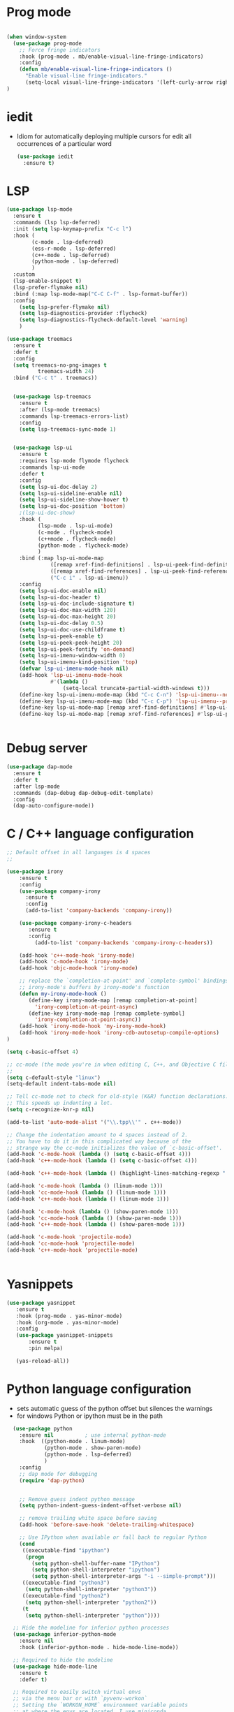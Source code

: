 #+STARTUP: overview
* Prog mode
#+BEGIN_SRC emacs-lisp

  (when window-system
    (use-package prog-mode
      ;; Force fringe indicators
      :hook (prog-mode . mb/enable-visual-line-fringe-indicators)
      :config
      (defun mb/enable-visual-line-fringe-indicators ()
        "Enable visual-line fringe-indicators."
        (setq-local visual-line-fringe-indicators '(left-curly-arrow right-curly-arrow))) )
  )

#+END_SRC
* iedit
  - Idiom for automatically deploying multiple cursors for edit all occurrences of a particular word
    #+begin_src emacs-lisp :tangle yes
      (use-package iedit
        :ensure t)
    #+end_src
* LSP
  :PROPERTIES:
  :ID:       9d2cdcfe-5831-432f-b0a4-603c1f1a8f2e
  :END:
#+BEGIN_SRC emacs-lisp
  (use-package lsp-mode
    :ensure t
    :commands (lsp lsp-deferred)
    :init (setq lsp-keymap-prefix "C-c l")
    :hook (
          (c-mode . lsp-deferred)
          (ess-r-mode . lsp-deferred)
          (c++-mode . lsp-deferred)
          (python-mode . lsp-deferred)
          )
    :custom
    (lsp-enable-snippet t)
    (lsp-prefer-flymake nil)
    :bind (:map lsp-mode-map("C-C C-f" . lsp-format-buffer))
    :config
      (setq lsp-prefer-flymake nil)
      (setq lsp-diagnostics-provider :flycheck)
      (setq lsp-diagnostics-flycheck-default-level 'warning)
      )

  (use-package treemacs
    :ensure t
    :defer t
    :config
    (setq treemacs-no-png-images t
            treemacs-width 24)
    :bind ("C-c t" . treemacs))


    (use-package lsp-treemacs
      :ensure t
      :after (lsp-mode treemacs)
      :commands lsp-treemacs-errors-list)
      :config
      (setq lsp-treemacs-sync-mode 1)


    (use-package lsp-ui
      :ensure t
      :requires lsp-mode flymode flycheck
      :commands lsp-ui-mode
      :defer t
      :config
      (setq lsp-ui-doc-delay 2)
      (setq lsp-ui-sideline-enable nil)
      (setq lsp-ui-sideline-show-hover t)
      (setq lsp-ui-doc-position 'bottom)
      ;(lsp-ui-doc-show)
      :hook (
            (lsp-mode . lsp-ui-mode)
            (c-mode . flycheck-mode)
            (c++mode . flycheck-mode)
            (python-mode . flycheck-mode)
            )
      :bind (:map lsp-ui-mode-map
                ([remap xref-find-definitions] . lsp-ui-peek-find-definitions)
                ([remap xref-find-references] . lsp-ui-peek-find-references)
                ("C-c i" . lsp-ui-imenu))
      :config
      (setq lsp-ui-doc-enable nil)
      (setq lsp-ui-doc-header t)
      (setq lsp-ui-doc-include-signature t)
      (setq lsp-ui-doc-max-width 120)
      (setq lsp-ui-doc-max-height 20)
      (setq lsp-ui-doc-delay 0.5)
      (setq lsp-ui-doc-use-childframe t)
      (setq lsp-ui-peek-enable t)
      (setq lsp-ui-peek-peek-height 20)
      (setq lsp-ui-peek-fontify 'on-demand)
      (setq lsp-ui-imenu-window-width 0)
      (setq lsp-ui-imenu-kind-position 'top)
      (defvar lsp-ui-imenu-mode-hook nil)
      (add-hook 'lsp-ui-imenu-mode-hook
                #'(lambda ()
                    (setq-local truncate-partial-width-windows t)))
      (define-key lsp-ui-imenu-mode-map (kbd "C-c C-n") 'lsp-ui-imenu--next-kind)
      (define-key lsp-ui-imenu-mode-map (kbd "C-c C-p") 'lsp-ui-imenu--prev-kind)
      (define-key lsp-ui-mode-map [remap xref-find-definitions] #'lsp-ui-peek-find-definitions)
      (define-key lsp-ui-mode-map [remap xref-find-references] #'lsp-ui-peek-find-references))


#+END_SRC

#+RESULTS:
* Debug server
  :PROPERTIES:
  :ID:       6857b5d9-b720-4431-8eb7-eca2f4b2568a
  :END:
#+BEGIN_SRC emacs-lisp
  (use-package dap-mode
    :ensure t
    :defer t
    :after lsp-mode
    :commands (dap-debug dap-debug-edit-template)
    :config
    (dap-auto-configure-mode))
#+END_SRC
* C / C++ language configuration
  :PROPERTIES:
  :ID:       b3bfae62-1193-45d4-a698-48a886e8bd09
  :END:
#+BEGIN_SRC emacs-lisp
  ;; Default offset in all languages is 4 spaces
  ;;

  (use-package irony
      :ensure t
      :config
      (use-package company-irony
        :ensure t
        :config
        (add-to-list 'company-backends 'company-irony))

      (use-package company-irony-c-headers
         :ensure t
         :config
           (add-to-list 'company-backends 'company-irony-c-headers))

      (add-hook 'c++-mode-hook 'irony-mode)
      (add-hook 'c-mode-hook 'irony-mode)
      (add-hook 'objc-mode-hook 'irony-mode)

      ;; replace the `completion-at-point' and `complete-symbol' bindings in
      ;; irony-mode's buffers by irony-mode's function
      (defun my-irony-mode-hook ()
         (define-key irony-mode-map [remap completion-at-point]
           'irony-completion-at-point-async)
         (define-key irony-mode-map [remap complete-symbol]
           'irony-completion-at-point-async))
      (add-hook 'irony-mode-hook 'my-irony-mode-hook)
      (add-hook 'irony-mode-hook 'irony-cdb-autosetup-compile-options)
  )

  (setq c-basic-offset 4)

  ;; cc-mode (the mode you're in when editing C, C++, and Objective C files)
  ;;
  (setq c-default-style "linux")
  (setq-default indent-tabs-mode nil)

  ;; Tell cc-mode not to check for old-style (K&R) function declarations.
  ;; This speeds up indenting a lot.
  (setq c-recognize-knr-p nil)

  (add-to-list 'auto-mode-alist '("\\.tpp\\'" . c++-mode))

  ;; Change the indentation amount to 4 spaces instead of 2.
  ;; You have to do it in this complicated way because of the
  ;; strange way the cc-mode initializes the value of `c-basic-offset'.
  (add-hook 'c-mode-hook (lambda () (setq c-basic-offset 4)))
  (add-hook 'c++-mode-hook (lambda () (setq c-basic-offset 4)))

  (add-hook 'c++-mode-hook (lambda () (highlight-lines-matching-regexp ".\{91\}" "hi-green-b")))

  (add-hook 'c-mode-hook (lambda () (linum-mode 1)))
  (add-hook 'cc-mode-hook (lambda () (linum-mode 1)))
  (add-hook 'c++-mode-hook (lambda () (linum-mode 1)))

  (add-hook 'c-mode-hook (lambda () (show-paren-mode 1)))
  (add-hook 'cc-mode-hook (lambda () (show-paren-mode 1)))
  (add-hook 'c++-mode-hook (lambda () (show-paren-mode 1)))

  (add-hook 'c-mode-hook 'projectile-mode)
  (add-hook 'cc-mode-hook 'projectile-mode)
  (add-hook 'c++-mode-hook 'projectile-mode)


#+END_SRC
* Yasnippets
  :PROPERTIES:
  :ID:       28ce112d-6e7b-4aa1-bf97-f20b94388b0d
  :END:
#+BEGIN_SRC emacs-lisp
(use-package yasnippet
   :ensure t
   :hook (prog-mode . yas-minor-mode)
   :hook (org-mode . yas-minor-mode)
   :config
   (use-package yasnippet-snippets
       :ensure t
       :pin melpa)

   (yas-reload-all))
#+END_SRC

#+RESULTS:
| yas-minor-mode |
* Python language configuration
  :PROPERTIES:
  :ID:       5566bb11-5568-45af-92ff-31ffad6b8b81
  :END:
 - sets automatic guess of the python offset but silences the warnings
 - for windows Python or ipython must be in the path
#+BEGIN_SRC emacs-lisp
    (use-package python
      :ensure nil          ; use internal python-mode
      :hook  ((python-mode . linum-mode)
              (python-mode . show-paren-mode)
              (python-mode . lsp-deferred)
              )
      :config
      ;; dap mode for debugging
      (require 'dap-python)


      ;; Remove guess indent python message
      (setq python-indent-guess-indent-offset-verbose nil)

      ;; remove trailing white space before saving
      (add-hook 'before-save-hook 'delete-trailing-whitespace)

      ;; Use IPython when available or fall back to regular Python
      (cond
       ((executable-find "ipython")
        (progn
          (setq python-shell-buffer-name "IPython")
          (setq python-shell-interpreter "ipython")
          (setq python-shell-interpreter-args "-i --simple-prompt")))
       ((executable-find "python3")
        (setq python-shell-interpreter "python3"))
       ((executable-find "python2")
        (setq python-shell-interpreter "python2"))
       (t
        (setq python-shell-interpreter "python"))))

    ;; Hide the modeline for inferior python processes
    (use-package inferior-python-mode
      :ensure nil
      :hook (inferior-python-mode . hide-mode-line-mode))

    ;; Required to hide the modeline
    (use-package hide-mode-line
      :ensure t
      :defer t)

    ;; Required to easily switch virtual envs
    ;; via the menu bar or with `pyvenv-workon`
    ;; Setting the `WORKON_HOME` environment variable points
    ;; at where the envs are located. I use miniconda.
    (use-package pyvenv
      :ensure t
      :defer t
      :after python
      :config
      ;; Setting work on to easily switch between environments
      (setenv "WORKON_HOME" (expand-file-name "~/.virtualenvs/"))
      ;; Display virtual envs in the menu bar
      (setq pyvenv-menu t)
      ;; Restart the python process when switching environments
      (add-hook 'pyvenv-post-activate-hooks (lambda ()
                                              (pyvenv-restart-python)))
      :hook (python-mode . pyvenv-mode))



  ;; Format the python buffer following YAPF rules
  ;; There's also blacken if you like it better.
  (use-package yapfify
    :ensure t
    :defer t
    :hook (python-mode . yapf-mode))


  (use-package lsp-pyright
    :ensure t
    :after lsp-mode
    :hook (python-mode . (lambda ()
                         (require 'lsp-pyright)
                       (lsp-deferred)))
    :custom
    (lsp-pyright-auto-import-completions nil)
    (lsp-pyright-typechecking-mode "off")
    :config
    (mb/async-process
     "npm outdated -g | grep pyright | wc -l" nil
     (lambda (process output)
       (pcase output
         ("0\n" (message "Pyright is up to date."))
         ("1\n" (message "A pyright update is available."))))))


   ;; (use-package lsp-python-ms
   ;;     :disabled t
   ;;     :ensure t
   ;;     :init
   ;;        (setq lsp-pyhton-ms-auto-install-server t)
   ;;     :hook
   ;;     (python-mode . (lambda ()
   ;;                      (require 'lsp-python-ms)
   ;;                      (lsp-deferred)))   ; lsp or lsp-deferred
   ;;     (flycheck-mode . (lambda ()
   ;;                      (flycheck-add-next-checker 'lsp 'python-flake8)
   ;;                      (message "Added flycheck checkers."))))


   ;;      ;; ensure:
        ;;; pip install jedi
        ;;  pip install flake8
        ;;  pip install importmagic
        ;;  pip install autopep8
        ;;  pip install yapf
        ;;  pip install python-language-sever[all]

        ;; (use-package elpy
        ;;   :ensure nil
        ;;   :init (advice-add 'python-mode :before 'elpy-enable)
        ;;   :hook (elpy-mode . flycheck-mode)
        ;;   :hook (elpy-mode . show-paren-mode)
        ;;   :hook (elpy-mode . linum-mode)
        ;;   :config
        ;;   (progn
        ;;     (setq
        ;;       python-shell-interpreter "ipython3"
        ;;       python-shell-interpreter-args "--simple-prompt -i"
        ;;       elpy-rpc-backend "jedi"
        ;;       elpy-rpc-project-specfic 't)
        ;;     (when (fboundp 'flycheck-mode)
        ;;       (setq elpy-modules (delete 'elpy-module-flymake elpy-modules)))
        ;;     (add-hook 'elpy-mode-hook
        ;;       (lambda ()
        ;;         (set (make-local-variable 'company-backends)
        ;;          (append company-backends '(company-yasnippet)))))

        ;;     ;;;(add-hook 'elpy-mode-hook (lambda () (linum-mode 1)))
        ;;     (add-hook 'before-save-hook 'delete-trailing-whitespace)
        ;;     (add-hook 'python-mode-hook (lambda() (auto-complete-mode -1)))
        ;;     )
        ;; )


#+END_SRC

* EIN-  emacs Jupiter notebooks
   :PROPERTIES:
   :ID:       f1de85a7-c17b-40d7-acad-bbacb217f6f8
   :END:
#+BEGIN_SRC emacs-lisp
  (use-package anaphora
    :ensure t)

  (use-package ein
    :ensure t
    :commands (ein:notebooklist-open ein:run)
    )
#+END_SRC

#+RESULTS:

* Lua configuration - lua mode
  :PROPERTIES:
  :ID:       e2637830-fd58-4dea-bb06-2afb761fcc8f
  :END:
#+BEGIN_SRC emacs-lisp
(setq auto-mode-alist (cons '("\\.lua$" . lua-mode) auto-mode-alist))
(autoload 'lua-mode "lua-mode" "Lua editing mode." t)

(add-hook 'lua-mode-hook 'turn-on-font-lock)
;;;If you want to use hideshow, turn on hs-minor-mode or add this:
;(add-hook 'lua-mode-hook 'hs-minor-mode)
(add-hook 'lua-mode-hook (lambda () (linum-mode 1)))

#+END_SRC
* Mark-down mode and enable auto-correction
  :PROPERTIES:
  :ID:       17d2b23e-8266-4539-b057-f98b649b5fb8
  :END:
#+BEGIN_SRC emacs-lisp
  (use-package markdown-mode
    :ensure  t
    :defer   t
    :mode    ("\\.\\(markdown\\|mdown\\|md\\)$" . markdown-mode)
    :hook  ((markdown-mode . visual-line-mode)
            (markdown-mode . writegood-mode)
            (markdown-mode . flyspell-mode))
    :config
    (progn
      (setq markdown-command "pandoc --smart -f markdown -t html")
    )
  )
#+END_SRC
* Lisp - enable slime (disabled)
  :PROPERTIES:
  :ID:       c9adce4f-27f5-4e6b-be19-76f5a0cf16dd
  :END:
#+BEGIN_SRC emacs-lisp
(use-package slime
  :ensure t
  :after lisp
  :config
  (progn
    (add-hook
     'slime-load-hook
     #'(lambda ()
	 (slime-setup
	  '(slime-fancy
	    slime-repl
	    slime-fuzzy))))
    (setq slime-net-coding-system 'utf-8-unix)
    (add-hook 'lisp-mode-hook (lambda () (linum-mode 1)))

    ;; Slime and Auto-Complete
    (use-package ac-slime
      :ensure t
      :init
      (progn
	(add-hook 'slime-mode-hook 'set-up-slime-ac)
	(add-hook 'slime-repl-mode-hook 'set-up-slime-ac))
      :config
      (progn
	(eval-after-load "auto-complete"
	  '(add-to-list 'ac-modes 'slime-repl-mode))))))



(autoload 'enable-paredit-mode "paredit"
  "Turn on pseudo-structural editing of Lisp code."
  t)
(add-hook 'emacs-lisp-mode-hook       'enable-paredit-mode)
(add-hook 'lisp-mode-hook             'enable-paredit-mode)
(add-hook 'lisp-interaction-mode-hook 'enable-paredit-mode)
(add-hook 'scheme-mode-hook           'enable-paredit-mode)
;; slime



;;(load (expand-file-name "~/quicklisp/slime-helper.el"))

(add-hook 'emacs-lisp-mode-hook #'aggressive-indent-mode)


(setq inferior-lisp-program "sbcl")

;; Stop SLIME's REPL from grabbing DEL,
;; which is annoying when backspacing over a '('
;;(defun override-slime-repl-bindings-with-paredit ()
;;  (define-key slime-repl-mode-map
;;    (read-kbd-macro paredit-backward-delete-key)
;;    nil))
;;(add-hook 'slime-repl-mode-hook 'override-slime-repl-bindings-with-paredit)


;;(add-hook 'lisp-mode-hook (lambda () (linum-mode 1)))
#+END_SRC

#+RESULTS:
: sbcl
* Markdown
  :PROPERTIES:
  :ID:       521070f8-9e10-4eed-b326-b2af63426333
  :END:
#+BEGIN_SRC emacs-lisp
(use-package markdown-mode
   :ensure markdown-mode
   :defer t
   :mode ("\\.\\(markdown\\|mdown\\|md\\)$" . markdown-mode)
   :config
   (progn
     (add-hook 'markdown-mode-hook
       (lambda ()
           (visual-line-mode t)
           (writegood-mode t)
           (flyspell-mode t)))

       (cond
         ((string-equal system-type "windows-nt") ; windows
           (setq markdown-command "pandoc.exe -f markdown+smart -t html"))
         ((string-equal system-type "gnu/linux") ; linux
           (setq markdown-command "pandoc --smart -f markdown -t html"))))
)
(use-package markdown-preview-mode
    :ensure markdown-preview-mode
    :defer t
)

#+END_SRC
* ESS - R
  :PROPERTIES:
  :ID:       0fabfe30-20dd-4648-8f52-ab492f0e0301
  :END:
#+BEGIN_SRC emacs-lisp
    (defun japhir/insert-r-pipe ()
      "Insert the pipe operator in R, %>%"
      (interactive)
      (just-one-space 1)
      (insert "%>%")
      (reindent-then-newline-and-indent))

    (use-package ess
      ;; :load-path "/usr/share/emacs/site-lisp/ess/"
      :ensure t
      :pin melpa-stable
      ;; :init (require 'ess-site)  ;; seems like this is needed to load the minor modes as well keybindings don't work without it
      ;; :hook ((ess-r-mode inferior-ess-r-mode) . electric-layout-mode)  ;; commented out since new curly-curly operator for rlang
      :hook  ((ess-mode . linum-mode)
              (ess-mode . show-paren-mode)
              (ess-mode . flycheck-mode)
            )

      :commands R
      ;; :bind (:map ess-r-mode-map
      ;;        (";" . ess-insert-assign)
      ;;        ;; RStudio equivalents
      ;;        ("M--" . ess-insert-assign)
      ;;        ("C-S-m" . japhir/insert-r-pipe)
      ;;        :map inferior-ess-r-mode-map
      ;;        (";" . ess-insert-assign)
      ;;        ("M--" . ess-insert-assign)
      ;;        ("C-S-m" . japhir/insert-r-pipe))
      :config
      (defun my-org-confirm-babel-evaluate (lang body)
        (not (or (string= lang "R")
                 (string= lang "elisp")
                 (string= lang "emacs-lisp")
                 (string= lang "latex"))))
      (add-hook 'before-save-hook 'delete-trailing-whitespace)
      (setq display-buffer-alist
            '(("*R"
               (display-buffer-reuse-window display-buffer-pop-up-frame)
               (reusable-frames . 0)))
            ess-help-own-frame 'one
            ess-auto-width 'frame
            org-confirm-babel-evaluate 'my-org-confirm-babel-evaluate
            ess-style 'RStudio
            ess-use-auto-complete nil
            ess-use-company t
            ess-indent-with-fancy-comments nil
            ess-pdf-viewer-pref 'emacsclient
            inferior-R-args "--no-restore-history --no-save"
            ess-ask-for-ess-directory nil
            ess-R-font-lock-keywords
            (quote
             ((ess-R-fl-keyword:modifiers)
              (ess-R-fl-keyword:fun-defs . t)
              (ess-R-fl-keyword:keywords . t)
              (ess-R-fl-keyword:assign-ops . t)
              (ess-R-fl-keyword:constants . t)
              (ess-R-fl-keyword:fun-cals . t)
              (ess-R-fl-keyword:numbers)
              (ess-R-fl-keyword:operators . t)
              (ess-R-fl-keyword:delimiters)
              (ess-R-fl-keyword:=)
              (ess-R-fl-keyword:F&T))))
      (add-hook 'ess-r-mode-hook (lambda () (linum-mode 1)))
  )

#+END_SRC

#+RESULTS:
| flycheck-mode | show-paren-mode | linum-mode | ess-r-setup-flymake |
* Rust
  :PROPERTIES:
  :ID:       fd711fc9-8529-4b29-bab9-ea32b44371eb
  :END:
  Look at this [[https://www.reddit.com/r/emacs/comments/cw96wp/my_emacs26_setup_for_rust/][link]]
  pre-requisites
    - rustup default nightly
    - cargo component add rust-src
    - cargo xtask install rust-analyzer
     git clone https://github.com/rust-analyzer/rust-analyzer.git && cd rust-analyzer
     cargo xtask install --server
#+BEGIN_SRC emacs-lisp


  (use-package rust-mode
     :ensure t
     :mode ("\\.rs\\'" . rust-mode)
     :bind (:map rust-mode-map
              ("C-c C-c" . 'rust-compile)
              ("C-c C-r" . 'rust-run-clippy))
     :hook ((rust-mode . lsp)
            (rust-mode . company-mode))

     :config
     (progn


  ;;   (use-package lsp-rust
  ;;      :ensure t)

     (use-package flycheck-rust
        :ensure t
        :after rust-mode)
        :config
        (setq rust-format-on-save t)
        (setq lsp-rust-server 'rust-analyzer)
        (setq lsp-rust-analyzer-server-command '("/home/manuel/projects/rust/rust-analyzer/target/release/rust-analyzer"))

        (add-hook 'rust-mode-hook 'lsp)
        (add-hook 'rust-mode-hook 'company-mode)
        (add-hook 'rust-mode-hook (lambda () (linum-mode 1)))
        (add-hook 'flycheck-mode-hook 'flycheck-rust-setup)
        (add-hook 'rust-mode-hook (lambda () (linum-mode 1)))
        ;;(push 'company-lsp company-backends)
       )

  )

  (use-package cargo
     :ensure t
     :config
     (progn
       (add-hook 'rust-mode-hook 'cargo-minor-mode)
       (add-hook 'toml-mode-hook 'cargo-minor-mode)
     )
  )

#+END_SRC

#+RESULTS:
: t
